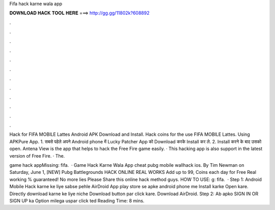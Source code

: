 Fifa hack karne wala app



𝐃𝐎𝐖𝐍𝐋𝐎𝐀𝐃 𝐇𝐀𝐂𝐊 𝐓𝐎𝐎𝐋 𝐇𝐄𝐑𝐄 ===> http://gg.gg/11802k?608892



.



.



.



.



.



.



.



.



.



.



.



.

Hack for FIFA MOBILE Lattes Android APK Download and Install. Hack coins for the use FIFA MOBILE Lattes. Using APKPure App. 1. सबसे पहेले अपने Android phone में Lucky Patcher App को Download करके Install कर ले. 2. Install करने के बाद उसको open. Antena View is the app that helps to hack the Free Fire game easily. · This hacking app is also support in the latest version of Free Fire. · The.

game hack appMissing: fifa.  · Game Hack Karne Wala App cheat pubg mobile wallhack ios. By Tim Newman on Saturday, June 1, [NEW] Pubg Battlegrounds HACK ONLINE REAL WORKS Add up to 99, Coins each day for Free Real working % guaranteed! No more lies Please Share this online hack method guys. HOW TO USE: g: fifa.  · Step 1: Android Mobile Hack karne ke liye sabse pehle AirDroid App play store se apke android phone me Install karke Open kare. Directly download karne ke liye niche Download button par click kare. Download AirDroid. Step 2: Ab apko SIGN IN OR SIGN UP ka Option milega uspar click ted Reading Time: 8 mins.
